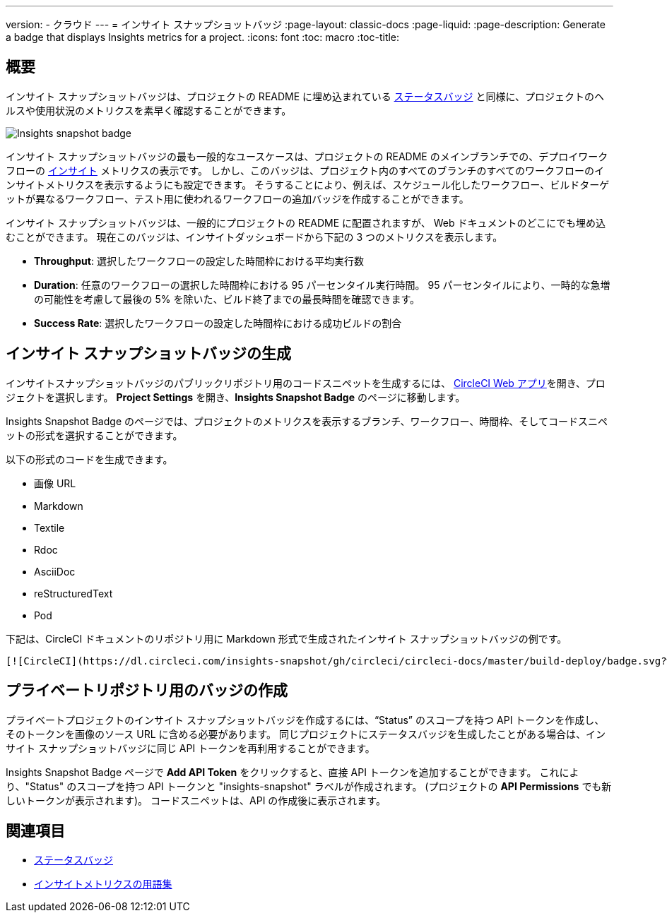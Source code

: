 ---

version:
- クラウド
---
= インサイト スナップショットバッジ
:page-layout: classic-docs
:page-liquid:
:page-description: Generate a badge that displays Insights metrics for a project.
:icons: font
:toc: macro
:toc-title:

== 概要

インサイト スナップショットバッジは、プロジェクトの README に埋め込まれている <<status-badge#,ステータスバッジ>> と同様に、プロジェクトのヘルスや使用状況のメトリクスを素早く確認することができます。

image::insights-snapshot-preview.png[Insights snapshot badge]

インサイト スナップショットバッジの最も一般的なユースケースは、プロジェクトの README のメインブランチでの、デプロイワークフローの <<insights#, インサイト>> メトリクスの表示です。 しかし、このバッジは、プロジェクト内のすべてのブランチのすべてのワークフローのインサイトメトリクスを表示するようにも設定できます。 そうすることにより、例えば、スケジュール化したワークフロー、ビルドターゲットが異なるワークフロー、テスト用に使われるワークフローの追加バッジを作成することができます。

インサイト スナップショットバッジは、一般的にプロジェクトの README に配置されますが、 Web ドキュメントのどこにでも埋め込むことができます。 現在このバッジは、インサイトダッシュボードから下記の 3 つのメトリクスを表示します。

* *Throughput*: 選択したワークフローの設定した時間枠における平均実行数
* *Duration*: 任意のワークフローの選択した時間枠における 95 パーセンタイル実行時間。
95 パーセンタイルにより、一時的な急増の可能性を考慮して最後の 5% を除いた、ビルド終了までの最長時間を確認できます。
* *Success Rate*: 選択したワークフローの設定した時間枠における成功ビルドの割合 

== インサイト スナップショットバッジの生成

インサイトスナップショットバッジのパブリックリポジトリ用のコードスニペットを生成するには、 https://app.circleci.com/[CircleCI Web アプリ]を開き、プロジェクトを選択します。 *Project Settings* を開き、*Insights Snapshot Badge* のページに移動します。

Insights Snapshot Badge のページでは、プロジェクトのメトリクスを表示するブランチ、ワークフロー、時間枠、そしてコードスニペットの形式を選択することができます。

以下の形式のコードを生成できます。

* 画像 URL
* Markdown
* Textile
* Rdoc
* AsciiDoc
* reStructuredText
* Pod

下記は、CircleCI ドキュメントのリポジトリ用に
Markdown 形式で生成されたインサイト スナップショットバッジの例です。

```markdown
[![CircleCI](https://dl.circleci.com/insights-snapshot/gh/circleci/circleci-docs/master/build-deploy/badge.svg?window=30d)](https://app.circleci.com/insights/github/circleci/circleci-docs?branches=master&workflows=build-deploy&reporting-window=last-30-days&insights-snapshot=true)
```

== プライベートリポジトリ用のバッジの作成

プライベートプロジェクトのインサイト スナップショットバッジを作成するには、“Status” のスコープを持つ API トークンを作成し、そのトークンを画像のソース URL に含める必要があります。 同じプロジェクトにステータスバッジを生成したことがある場合は、インサイト スナップショットバッジに同じ API トークンを再利用することができます。

Insights Snapshot Badge ページで *Add API Token* をクリックすると、直接 API トークンを追加することができます。 これにより、"Status" のスコープを持つ API トークンと "insights-snapshot" ラベルが作成されます。 (プロジェクトの *API Permissions* でも新しいトークンが表示されます)。 コードスニペットは、API の作成後に表示されます。

== 関連項目

* <<status-badges#,ステータスバッジ>>
* <<insights-glossary#,インサイトメトリクスの用語集>>